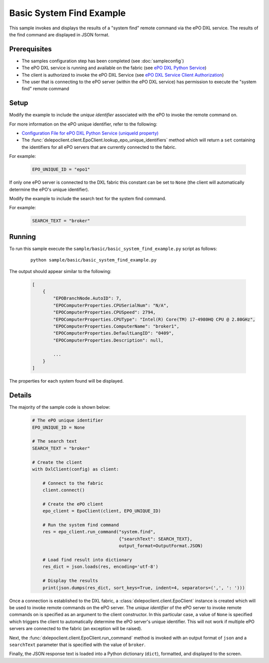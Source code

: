 Basic System Find Example
=========================

This sample invokes and displays the results of a "system find" remote command via the ePO DXL service.
The results of the find command are displayed in JSON format.

Prerequisites
*************
* The samples configuration step has been completed (see :doc:`sampleconfig`)
* The ePO DXL service is running and available on the fabric (see `ePO DXL Python Service <https://github.com/opendxl/opendxl-epo-service-python>`_)
* The client is authorized to invoke the ePO DXL Service (see `ePO DXL Service Client Authorization <https://opendxl.github.io/opendxl-epo-service-python/pydoc/authorization.html#client-authorization>`_)
* The user that is connecting to the ePO server (within the ePO DXL service) has permission to execute the
  "system find" remote command

Setup
*****

Modify the example to include the `unique identifier` associated with the ePO to invoke the remote command on.

For more information on the ePO unique identifier, refer to the following:

* `Configuration File for ePO DXL Python Service (uniqueId property) <https://opendxl.github.io/opendxl-epo-service-python/pydoc/configuration.html#dxl-service-configuration-file-dxleposervice-config>`_
*  The :func:`dxlepoclient.client.EpoClient.lookup_epo_unique_identifiers` method which will return a ``set``
   containing the identifiers for all ePO servers that are currently connected to the fabric.

For example:

    .. code-block:: python

        EPO_UNIQUE_ID = "epo1"

If only one ePO server is connected to the DXL fabric this constant can be set to ``None`` (the client will
automatically determine the ePO's unique identifier).

Modify the example to include the search text for the system find command.

For example:

    .. code-block:: python

        SEARCH_TEXT = "broker"


Running
*******

To run this sample execute the ``sample/basic/basic_system_find_example.py`` script as follows:

    .. parsed-literal::

        python sample/basic/basic_system_find_example.py

The output should appear similar to the following:

    .. code-block:: python

        [
            {
                "EPOBranchNode.AutoID": 7,
                "EPOComputerProperties.CPUSerialNum": "N/A",
                "EPOComputerProperties.CPUSpeed": 2794,
                "EPOComputerProperties.CPUType": "Intel(R) Core(TM) i7-4980HQ CPU @ 2.80GHz",
                "EPOComputerProperties.ComputerName": "broker1",
                "EPOComputerProperties.DefaultLangID": "0409",
                "EPOComputerProperties.Description": null,

                ...
            }
        ]

The properties for each system found will be displayed.

Details
*******

The majority of the sample code is shown below:

    .. code-block:: python

        # The ePO unique identifier
        EPO_UNIQUE_ID = None

        # The search text
        SEARCH_TEXT = "broker"

        # Create the client
        with DxlClient(config) as client:

            # Connect to the fabric
            client.connect()

            # Create the ePO client
            epo_client = EpoClient(client, EPO_UNIQUE_ID)

            # Run the system find command
            res = epo_client.run_command("system.find",
                                         {"searchText": SEARCH_TEXT},
                                         output_format=OutputFormat.JSON)

            # Load find result into dictionary
            res_dict = json.loads(res, encoding='utf-8')

            # Display the results
            print(json.dumps(res_dict, sort_keys=True, indent=4, separators=(',', ': ')))


Once a connection is established to the DXL fabric, a :class:`dxlepoclient.client.EpoClient` instance is created
which will be used to invoke remote commands on the ePO server. The `unique identifier` of the ePO server
to invoke remote commands on is specified as an argument to the client constructor. In this particular case, a
value of ``None`` is specified which triggers the client to automatically determine the ePO server's unique identifier.
This will not work if multiple ePO servers are connected to the fabric (an exception will be raised).

Next, the :func:`dxlepoclient.client.EpoClient.run_command` method is invoked with an output
format of ``json`` and a ``searchText`` parameter that is specified with the value of ``broker``.

Finally, the JSON response text is loaded into a Python dictionary (``dict``), formatted,
and displayed to the screen.



